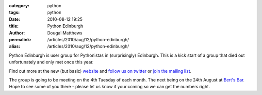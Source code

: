 :category: python
:tags: python
:date: 2010-08-12 19:25
:title: Python Edinburgh
:author: Dougal Matthews
:permalink: /articles/2010/aug/12/python-edinburgh/
:alias: /articles/2010/aug/12/python-edinburgh/

Python Edinburgh is user group for Pythonistas in (surprisingly) Edinburgh.
This is a kick start of a group that died out unfortunately and only met once
this year.

Find out more at the new (but basic) `website`_ and `follow us on twitter`_
or `join the mailing list`_.

.. _website: http://www.pythonedinburgh.org/
.. _follow us on twitter: http://twitter.com/pythonedinburgh
.. _join the mailing list: http://mail.python.org/mailman/listinfo/edinburgh

The group is going to be meeting on the 4th Tuesday of each month. The next
being on the 24th August at `Bert's Bar`_. Hope to see some of you there -
please let us know if your coming so we can get the numbers right.

.. _Bert's Bar: http://www.bertsbar.co.uk/berts-bar/about/how-to-find-us.html
